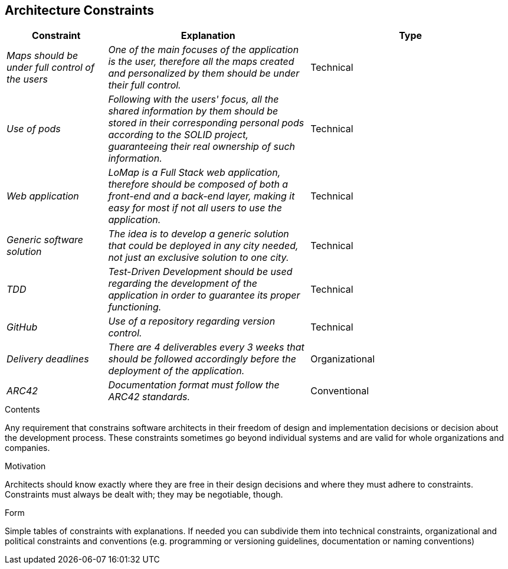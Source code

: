 [[section-architecture-constraints]]
== Architecture Constraints
[options="header",cols="1,2,2"]
|===
|Constraint|Explanation|Type
| _Maps should be under full control of the users_ | _One of the main focuses of the application is the user, therefore all the maps created and personalized by them should be under their full control._| Technical
| _Use of pods_ | _Following with the users' focus, all the shared information by them should be stored in their corresponding personal pods according to the SOLID project, guaranteeing their real ownership of such information._| Technical
| _Web application_ | _LoMap is a Full Stack web application, therefore should be composed of both a front-end and a back-end layer, making it easy for most if not all users to use the application._| Technical
| _Generic software solution_ | _The idea is to develop a generic solution that could be deployed in any city needed, not just an exclusive solution to one city._| Technical
| _TDD_ | _Test-Driven Development should be used regarding the development of the application in order to guarantee its proper functioning._ | Technical
| _GitHub_ | _Use of a repository regarding version control._ | Technical
| _Delivery deadlines_ | _There are 4 deliverables every 3 weeks that should be followed accordingly before the deployment of the application._ | Organizational 
| _ARC42_ | _Documentation format must follow the ARC42 standards._ | Conventional
|===
[role="arc42help"]
****
.Contents
Any requirement that constrains software architects in their freedom of design and implementation decisions or decision about the development process. These constraints sometimes go beyond individual systems and are valid for whole organizations and companies.

.Motivation
Architects should know exactly where they are free in their design decisions and where they must adhere to constraints.
Constraints must always be dealt with; they may be negotiable, though.

.Form
Simple tables of constraints with explanations.
If needed you can subdivide them into
technical constraints, organizational and political constraints and
conventions (e.g. programming or versioning guidelines, documentation or naming conventions)
****
